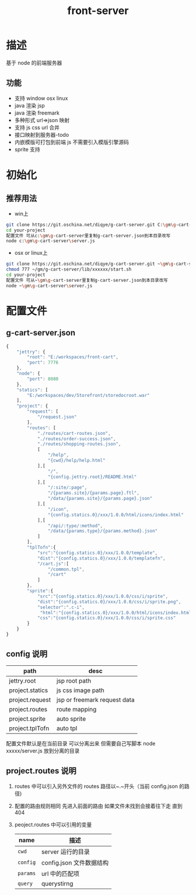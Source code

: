 #+TITLE: front-server
* 描述
基于 node 的前端服务器
** 功能
- 支持 window osx linux
- java 渲染 jsp
- java 渲染 freemark
- 多种形式 url=>json 映射
- 支持 js css url 合并
- 接口映射到服务器-todo
- 内嵌模版可打包到前端 js 不需要引入模版引擎源码
- sprite 支持
* 初始化
** 推荐用法
- win上
#+BEGIN_SRC sh
git clone https://git.oschina.net/diqye/g-cart-server.git C:\gm\g-cart-server
cd your-project
配置文件 可从c:\gm\g-cart-server里复制g-cart-server.json到本目录改写
node c:\gm\g-cart-server\server.js
#+END_SRC
- osx or linux上
#+BEGIN_SRC sh
git clone https://git.oschina.net/diqye/g-cart-server.git ~\gm\g-cart-server
chmod 777 ~/gm/g-cart-server/lib/xxxxxx/start.sh
cd your-project
配置文件 可从~\gm\g-cart-server里复制g-cart-server.json到本目录改写
node ~\gm\g-cart-server\server.js
#+END_SRC
* 配置文件
** g-cart-server.json
#+BEGIN_SRC javascript
{
    "jettry": {
        "root": "E:/workspaces/front-cart",
        "port": 7776
    },
    "node": {
        "port": 8080
    },
    "statics": [
        "E:/workspaces/dev/Storefront/storedocroot.war"
    ],
    "project": {
        "request": [
            "/request.json"
        ],
        "routes": [
        	"./routes/cart-routes.json",
        	"./routes/order-success.json",
        	"./routes/shopping-routes.json",
            [
                "/help",
                "{cwd}/help/help.html"
            ],[
                "/",
                "{config.jettry.root}/README.html"
            ],[
                "/:site/:page",
                "/{params.site}/{params.page}.ftl",
                "/data/{params.site}/{params.page}.json"
            ],[
                "/icon",
                "{config.statics.0}/xxx/1.0.0/html/icons/index.html"
            ],[
                "/api/:type/:method",
                "/data/{params.type}/{params.method}.json"
            ]
        ],
        "tplTofn":{
            "src":"{config.statics.0}/xxx/1.0.0/template",
            "dist":"{config.statics.0}/xxx/1.0.0/templatefn",
            "/cart.js":[
                "/common.tpl",
                "/cart"
            ]
        },
        "sprite":{
            "src":"{config.statics.0}/xxx/1.0.0/css/i/sprite",
            "dist":"{config.statics.0}/xxx/1.0.0/css/i/sprite.png",
            "selector":".c-i",
             "html":"{config.statics.0}/xxx/1.0.0/html/icons/index.html",
            "css":"{config.statics.0}/xxx/1.0.0/css/i/sprite.css"
        }
    }
}
#+END_SRC
** config 说明
| path            | desc                         |
|-----------------+------------------------------|
| jettry.root     | jsp root path                |
| project.statics | js css image path            |
| project.request | jsp or freemark request data |
| project.routes  | route mapping                |
| project.sprite  | auto sprite                  |
| project.tplTofn | auto tpl                     |
|-----------------+------------------------------|
配置文件默认是在当前目录 可以分离出来 但需要自己写脚本 node xxxxx/server.js 放到分离的目录
** project.routes 说明
1. routes 中可以引入另外文件的 routes 路径以~.~开头（当前 config.json 的路径)
2. 配置的路由规则相同 先进入前面的路由 如果文件未找到会接着往下走 直到 404
3. peoject.routes 中可以引用的变量
   | name     | 描述                     |
   |----------+--------------------------|
   | =cwd=    | server 运行的目录        |
   | =config= | config.json 文件数据结构 |
   | =params= | url 中的匹配项           |
   | =query=  | querystirng              |
 
 
